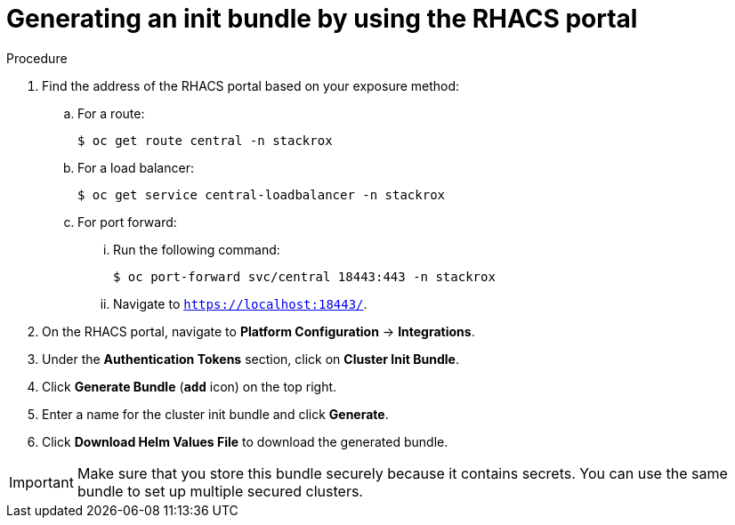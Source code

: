 // Module included in the following assemblies:
//
// * installing/installing_helm/install-helm-customization.adoc
:_module-type: PROCEDURE
[id="portal-generate-init-bundle_{context}"]
= Generating an init bundle by using the RHACS portal

.Procedure

. Find the address of the RHACS portal based on your exposure method:
.. For a route:
+
[source,terminal]
----
$ oc get route central -n stackrox
----
.. For a load balancer:
+
[source,terminal]
----
$ oc get service central-loadbalancer -n stackrox
----
.. For port forward:
... Run the following command:
+
[source,terminal]
----
$ oc port-forward svc/central 18443:443 -n stackrox
----
... Navigate to `https://localhost:18443/`.
. On the RHACS portal, navigate to *Platform Configuration* -> *Integrations*.
. Under the *Authentication Tokens* section, click on *Cluster Init Bundle*.
. Click *Generate Bundle* (*`add`* icon) on the top right.
. Enter a name for the cluster init bundle and click *Generate*.
. Click *Download Helm Values File* to download the generated bundle.

[IMPORTANT]
====
Make sure that you store this bundle securely because it contains secrets.
You can use the same bundle to set up multiple secured clusters.
====
